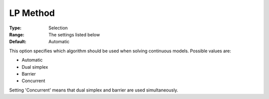 .. _COPT_General_-_LP_method:


LP Method
=========



:Type:	Selection	
:Range:	The settings listed below	
:Default:	Automatic	



This option specifies which algorithm should be used when solving continuous models. Possible values are:



*	Automatic
*	Dual simplex
*	Barrier
*	Concurrent




Setting 'Concurrent' means that dual simplex and barrier are used simultaneously.


